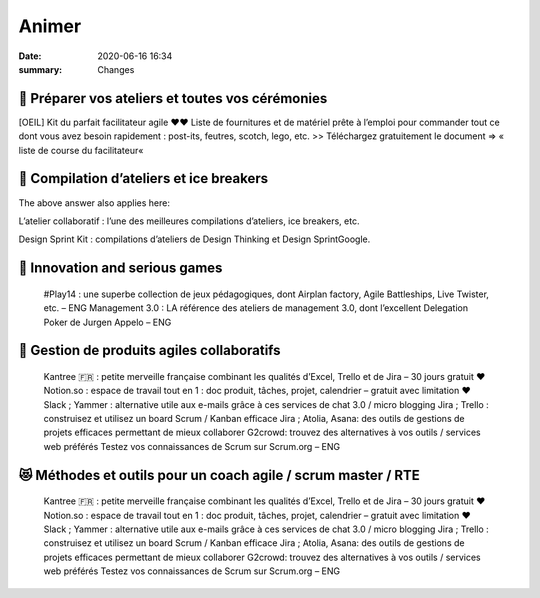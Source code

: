 Animer
#######

:date: 2020-06-16 16:34

:summary: Changes 

📎 Préparer vos ateliers et toutes vos cérémonies
**************************************************

[OEIL] Kit du parfait facilitateur agile ❤❤
Liste de fournitures et de matériel prête à l’emploi pour commander tout ce dont vous avez besoin rapidement : post-its, feutres, scotch, lego, etc. >> Téléchargez gratuitement le document => « liste de course du facilitateur« 

🚀 Compilation d’ateliers et ice breakers
******************************************

The above answer also applies here:

L’atelier collaboratif : l’une des meilleures compilations d’ateliers, ice breakers, etc.

Design Sprint Kit : compilations d’ateliers de Design Thinking et Design SprintGoogle.

🐼 Innovation and serious games
********************************


    #Play14 : une superbe collection de jeux pédagogiques, dont Airplan factory, Agile Battleships, Live Twister, etc. – ENG
    Management 3.0 : LA référence des ateliers de management 3.0, dont l’excellent Delegation Poker de Jurgen Appelo – ENG



📡 Gestion de produits agiles collaboratifs
********************************************


    Kantree 🇫🇷 : petite merveille française combinant les qualités d’Excel, Trello et de Jira – 30 jours gratuit ❤
    Notion.so : espace de travail tout en 1 : doc produit, tâches, projet, calendrier – gratuit avec limitation ❤
    Slack ; Yammer : alternative utile aux e-mails grâce à ces services de chat 3.0 / micro blogging
    Jira ; Trello : construisez et utilisez un board Scrum / Kanban efficace
    Jira ; Atolia, Asana: des outils de gestions de projets efficaces permettant de mieux collaborer
    G2crowd: trouvez des alternatives à vos outils / services web préférés
    Testez vos connaissances de Scrum sur Scrum.org – ENG

😻 Méthodes et outils pour un coach agile / scrum master / RTE
***************************************************************


    Kantree 🇫🇷 : petite merveille française combinant les qualités d’Excel, Trello et de Jira – 30 jours gratuit ❤
    Notion.so : espace de travail tout en 1 : doc produit, tâches, projet, calendrier – gratuit avec limitation ❤
    Slack ; Yammer : alternative utile aux e-mails grâce à ces services de chat 3.0 / micro blogging
    Jira ; Trello : construisez et utilisez un board Scrum / Kanban efficace
    Jira ; Atolia, Asana: des outils de gestions de projets efficaces permettant de mieux collaborer
    G2crowd: trouvez des alternatives à vos outils / services web préférés
    Testez vos connaissances de Scrum sur Scrum.org – ENG